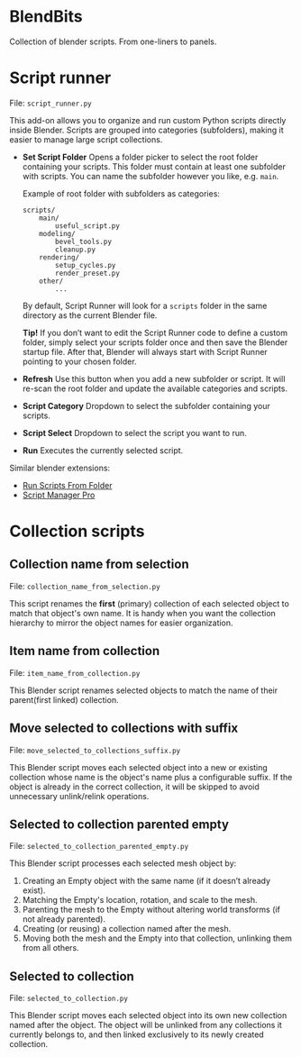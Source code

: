* BlendBits
Collection of blender scripts. From one-liners to panels.

* Script runner
File: =script_runner.py=

[[./images/other-script-runner.png]]

This add-on allows you to organize and run custom Python scripts directly inside
Blender. Scripts are grouped into categories (subfolders), making it easier to
manage large script collections.

- *Set Script Folder*
  Opens a folder picker to select the root folder containing your scripts.
  This folder must contain at least one subfolder with scripts.
  You can name the subfolder however you like, e.g. =main=.


  Example of root folder with subfolders as categories:

  #+begin_src
    scripts/
        main/
            useful_script.py
        modeling/
            bevel_tools.py
            cleanup.py
        rendering/
            setup_cycles.py
            render_preset.py
        other/
            ...
  #+end_src

  By default, Script Runner will look for a =scripts= folder in the same
  directory as the current Blender file.

  *Tip!* If you don’t want to edit the Script Runner code to define a custom
  folder, simply select your scripts folder once and then save the Blender
  startup file. After that, Blender will always start with Script Runner
  pointing to your chosen folder.

- *Refresh*
  Use this button when you add a new subfolder or script.
  It will re-scan the root folder and update the available categories and scripts.

- *Script Category*
  Dropdown to select the subfolder containing your scripts.

- *Script Select*
  Dropdown to select the script you want to run.

- *Run*
  Executes the currently selected script.


Similar blender extensions:

- [[https://extensions.blender.org/add-ons/blender-run-scripts-from-folder/][Run Scripts From Folder]]
- [[https://extensions.blender.org/add-ons/script-manager-pro/][Script Manager Pro]]



* Collection scripts
** Collection name from selection
File: =collection_name_from_selection.py=

[[./images/col-collection_name_from_selection.gif]]

This script renames the *first* (primary) collection of each selected object to
match that object's own name. It is handy when you want the collection hierarchy
to mirror the object names for easier organization.

** Item name from collection
File: =item_name_from_collection.py=

[[./images/col-item_name_from_collection.gif]]

This Blender script renames selected objects to match the name of their
parent(first linked) collection.

** Move selected to collections with suffix
File: =move_selected_to_collections_suffix.py=

[[./images/col-move_selected_to_collections_suffix.gif]]

This Blender script moves each selected object into a new or existing collection
whose name is the object's name plus a configurable suffix. If the object is
already in the correct collection, it will be skipped to avoid unnecessary
unlink/relink operations.

** Selected to collection parented empty
File: =selected_to_collection_parented_empty.py=

[[./images/col-selected_to_collection_parented_empty.gif]]

This Blender script processes each selected mesh object by:
1. Creating an Empty object with the same name (if it doesn’t already exist).
2. Matching the Empty's location, rotation, and scale to the mesh.
3. Parenting the mesh to the Empty without altering world transforms (if not
   already parented).
4. Creating (or reusing) a collection named after the mesh.
5. Moving both the mesh and the Empty into that collection, unlinking them from
   all others.

** Selected to collection
File: =selected_to_collection.py=

[[./images/col-selected_to_collection.gif]]

This Blender script moves each selected object into its own new collection named
after the object. The object will be unlinked from any collections it currently
belongs to, and then linked exclusively to its newly created collection.

#  LocalWords:  unlink unlinking unlinked

